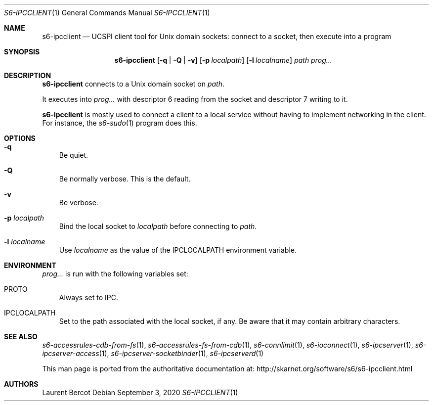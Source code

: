 .Dd September 3, 2020
.Dt S6-IPCCLIENT 1
.Os
.Sh NAME
.Nm s6-ipcclient
.Nd UCSPI client tool for Unix domain sockets: connect to a socket, then execute into a program
.Sh SYNOPSIS
.Nm
.Op Fl q | Q | v
.Op Fl p Ar localpath
.Op Fl l Ar localname
.Ar path
.Ar prog...
.Sh DESCRIPTION
.Nm
connects to a Unix domain socket on
.Ar path .
.Pp
It executes into
.Ar prog...
with descriptor 6 reading from the socket and descriptor 7 writing to
it.
.Pp
.Nm
is mostly used to connect a client to a local service without having
to implement networking in the client.
For instance, the
.Xr s6-sudo 1
program does this.
.Sh OPTIONS
.Bl -tag -width x
.It Fl q
Be quiet.
.It Fl Q
Be normally verbose.
This is the default.
.It Fl v
Be verbose.
.It Fl p Ar localpath
Bind the local socket to
.Ar localpath
before connecting to
.Ar path .
.It Fl l Ar localname
Use
.Ar localname
as the value of the
.Ev IPCLOCALPATH
environment variable.
.El
.Sh ENVIRONMENT
.Ar prog...
is run with the following variables set:
.Bl -tag -width x
.It PROTO
Always set to IPC.
.It IPCLOCALPATH
Set to the path associated with the local socket, if any.
Be aware that it may contain arbitrary characters.
.El
.Sh SEE ALSO
.Xr s6-accessrules-cdb-from-fs 1 ,
.Xr s6-accessrules-fs-from-cdb 1 ,
.Xr s6-connlimit 1 ,
.Xr s6-ioconnect 1 ,
.Xr s6-ipcserver 1 ,
.Xr s6-ipcserver-access 1 ,
.Xr s6-ipcserver-socketbinder 1 ,
.Xr s6-ipcserverd 1
.Pp
This man page is ported from the authoritative documentation at:
.Lk http://skarnet.org/software/s6/s6-ipcclient.html
.Sh AUTHORS
.An Laurent Bercot
